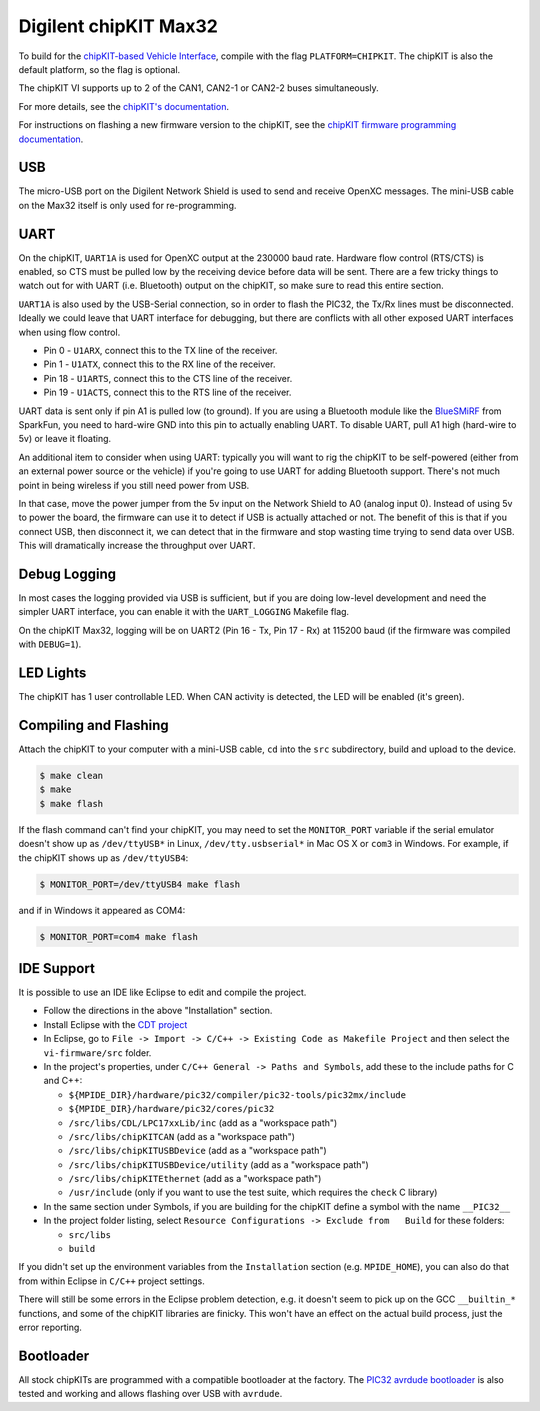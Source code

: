 Digilent chipKIT Max32
=======================

To build for the `chipKIT-based Vehicle Interface
<http://chipkit-vi.openxcplatform.com/>`_, compile with the flag
``PLATFORM=CHIPKIT``. The chipKIT is also the default platform, so the flag is
optional.

The chipKIT VI supports up to 2 of the CAN1, CAN2-1 or CAN2-2 buses
simultaneously.

For more details, see the `chipKIT's documentation
<http://chipkit-vi.openxcplatform.com>`_.

For instructions on flashing a new firmware version to the chipKIT, see the
`chipKIT firmware programming documentation
<http://chipkit-vi.openxcplatform.com/firmware/programming.html>`_.

USB
---

The micro-USB port on the Digilent Network Shield is used to send and receive
OpenXC messages. The mini-USB cable on the Max32 itself is only used for
re-programming.

UART
----

On the chipKIT, ``UART1A`` is used for OpenXC output at the 230000 baud rate.
Hardware flow control (RTS/CTS) is enabled, so CTS must be pulled low by the
receiving device before data will be sent. There are a few tricky things to
watch out for with UART (i.e. Bluetooth) output on the chipKIT, so make sure to
read this entire section.

``UART1A`` is also used by the USB-Serial connection, so in order to flash the
PIC32, the Tx/Rx lines must be disconnected. Ideally we could leave that UART
interface for debugging, but there are conflicts with all other exposed UART
interfaces when using flow control.

- Pin 0 - ``U1ARX``, connect this to the TX line of the receiver.
- Pin 1 - ``U1ATX``, connect this to the RX line of the receiver.
- Pin 18 - ``U1ARTS``, connect this to the CTS line of the receiver.
- Pin 19 - ``U1ACTS``, connect this to the RTS line of the receiver.

UART data is sent only if pin A1 is pulled low (to ground). If you are using a
Bluetooth module like the `BlueSMiRF <https://www.sparkfun.com/products/10269>`_
from SparkFun, you need to hard-wire GND into this pin to actually enabling
UART. To disable UART, pull A1 high (hard-wire to 5v) or leave it floating.

An additional item to consider when using UART: typically you will want to rig
the chipKIT to be self-powered (either from an external power source or the
vehicle) if you're going to use UART for adding Bluetooth support. There's not
much point in being wireless if you still need power from USB.

In that case, move the power jumper from the 5v input on the Network Shield
to A0 (analog input 0). Instead of using 5v to power the board, the firmware can
use it to detect if USB is actually attached or not. The benefit of this is that
if you connect USB, then disconnect it, we can detect that in the firmware and
stop wasting time trying to send data over USB. This will dramatically increase
the throughput over UART.

Debug Logging
-------------

In most cases the logging provided via USB is sufficient, but if you are doing
low-level development and need the simpler UART interface, you can enable it
with the ``UART_LOGGING`` Makefile flag.

On the chipKIT Max32, logging will be on UART2 (Pin 16 - Tx, Pin 17 - Rx) at
115200 baud (if the firmware was compiled with ``DEBUG=1``).

LED Lights
-----------

The chipKIT has 1 user controllable LED. When CAN activity is detected, the LED
will be enabled (it's green).

Compiling and Flashing
----------------------

Attach the chipKIT to your computer with a mini-USB cable, ``cd`` into the
``src`` subdirectory, build and upload to the device.

.. code-block:: sh

    $ make clean
    $ make
    $ make flash

If the flash command can't find your chipKIT, you may need to set the
``MONITOR_PORT`` variable if the serial emulator doesn't show up as
``/dev/ttyUSB*`` in Linux, ``/dev/tty.usbserial*`` in Mac OS X or ``com3`` in
Windows. For example, if the chipKIT shows up as ``/dev/ttyUSB4``:

.. code-block:: sh

    $ MONITOR_PORT=/dev/ttyUSB4 make flash

and if in Windows it appeared as COM4:

.. code-block:: sh

    $ MONITOR_PORT=com4 make flash

IDE Support
-----------

It is possible to use an IDE like Eclipse to edit and compile the
project.

-  Follow the directions in the above "Installation" section.
-  Install Eclipse with the `CDT project <http://www.eclipse.org/cdt/>`_
-  In Eclipse, go to
   ``File -> Import -> C/C++ -> Existing Code as Makefile Project`` and
   then select the ``vi-firmware/src`` folder.
-  In the project's properties, under
   ``C/C++ General -> Paths and Symbols``, add these to the include
   paths for C and C++:

   -  ``${MPIDE_DIR}/hardware/pic32/compiler/pic32-tools/pic32mx/include``
   -  ``${MPIDE_DIR}/hardware/pic32/cores/pic32``
   -  ``/src/libs/CDL/LPC17xxLib/inc`` (add as a "workspace
      path")
   -  ``/src/libs/chipKITCAN`` (add as a "workspace path")
   -  ``/src/libs/chipKITUSBDevice`` (add as a "workspace
      path")
   -  ``/src/libs/chipKITUSBDevice/utility`` (add as a
      "workspace path")
   -  ``/src/libs/chipKITEthernet`` (add as a "workspace
      path")
   -  ``/usr/include`` (only if you want to use the test suite, which
      requires the ``check`` C library)

-  In the same section under Symbols, if you are building for the
   chipKIT define a symbol with the name ``__PIC32__``
-  In the project folder listing, select
   ``Resource Configurations -> Exclude from   Build`` for these
   folders:

   -  ``src/libs``
   -  ``build``

If you didn't set up the environment variables from the ``Installation``
section (e.g. ``MPIDE_HOME``), you can also do that from within Eclipse
in ``C/C++`` project settings.

There will still be some errors in the Eclipse problem detection, e.g.
it doesn't seem to pick up on the GCC ``__builtin_*`` functions, and
some of the chipKIT libraries are finicky. This won't have an effect on
the actual build process, just the error reporting.

Bootloader
----------

All stock chipKITs are programmed with a compatible bootloader at the factory.
The `PIC32 avrdude bootloader
<https://github.com/openxc/PIC32-avrdude-bootloader>`_ is also tested and
working and allows flashing over USB with ``avrdude``.

